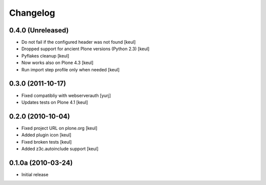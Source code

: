 Changelog
=========

0.4.0 (Unreleased)
------------------

* Do not fail if the configured header was not found [keul]
* Dropped support for ancient Plone versions (Python 2.3) [keul]
* Pyflakes cleanup [keul]
* Now works also on Plone 4.3 [keul]
* Run import step profile only when needed [keul]

0.3.0 (2011-10-17)
------------------

* Fixed compatibliy with webserverauth [yurj]
* Updates tests on Plone 4.1 [keul]

0.2.0 (2010-10-04)
------------------

* Fixed project URL on plone.org [keul]
* Added plugin icon [keul]
* Fixed broken tests [keul]
* Added z3c.autoinclude support [keul]

0.1.0a (2010-03-24)
-------------------

* Initial release
